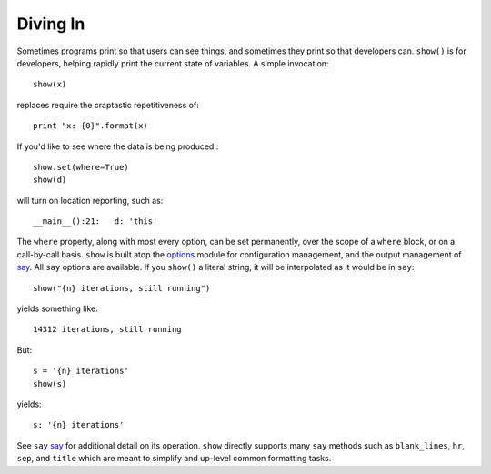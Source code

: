 Diving In
=========

Sometimes programs print so that users can see things, and sometimes they print
so that developers can. ``show()`` is for developers, helping
rapidly print the current state of variables. A simple invocation::

    show(x)

replaces require the craptastic
repetitiveness of::

    print "x: {0}".format(x)

If you'd like to see where the data is being produced,::

    show.set(where=True)
    show(d)

will turn on location reporting, such as::

    __main__():21:   d: 'this'

The ``where`` property, along with most every option, can be set
permanently, over the scope of a ``where`` block, or on
a call-by-call basis.
``show`` is built atop the `options <http://pypi.python.org/pypi/options>`_ module
for configuration management, and the output management of
`say <http://pypi.python.org/pypi/say>`_. All ``say`` options are available. If you
``show()`` a literal string, it will be interpolated as it would be in ``say``::

    show("{n} iterations, still running")

yields something like::

    14312 iterations, still running

But::

    s = '{n} iterations'
    show(s)

yields::

    s: '{n} iterations'

See ``say`` `say <http://pypi.python.org/pypi/say>`_ for additional detail on its
operation. ``show`` directly supports many ``say`` methods such as
``blank_lines``, ``hr``, ``sep``, and ``title`` which are meant to simplify
and up-level common formatting tasks.


